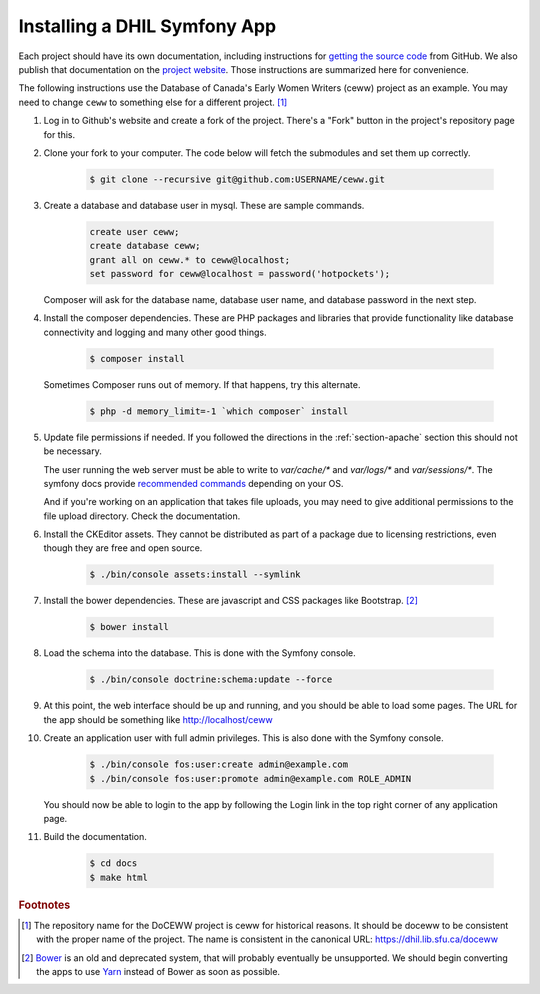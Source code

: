 .. _section-apps:

Installing a DHIL Symfony App
=============================

Each project should have its own documentation, including instructions for
`getting the source code`_ from GitHub. We also publish that documentation on
the `project website`_. Those instructions are summarized here for convenience.

The following instructions use the Database of Canada's Early Women Writers
(ceww) project as an example. You may need to change ``ceww`` to something
else for a different project. [#fc]_

#. Log in to Github's website and create a fork of the project. There's a "Fork"
   button in the project's repository page for this.

#. Clone your fork to your computer. The code below will fetch the submodules
   and set them up correctly.

    .. code-block:: console

      $ git clone --recursive git@github.com:USERNAME/ceww.git

#. Create a database and database user in mysql. These are sample commands.

    .. code-block:: sql

      create user ceww;
      create database ceww;
      grant all on ceww.* to ceww@localhost;
      set password for ceww@localhost = password('hotpockets');

   Composer will ask for the database name, database user name, and database
   password in the next step.

#. Install the composer dependencies. These are PHP packages and libraries that
   provide functionality like database connectivity and logging and many other
   good things.

    .. code-block:: console

      $ composer install

   Sometimes Composer runs out of memory. If that happens, try this alternate.

    .. code-block:: console

      $ php -d memory_limit=-1 `which composer` install

#. Update file permissions if needed. If you followed the directions in the
   :ref:`section-apache` section this should not be necessary.

   The user running the web server must be able to write to `var/cache/*` and
   `var/logs/*` and `var/sessions/*`. The symfony docs provide `recommended commands`_
   depending on your OS.

   And if you're working on an application that takes file uploads, you may
   need to give additional permissions to the file upload directory. Check the
   documentation.

#. Install the CKEditor assets. They cannot be distributed as part of a package
   due to licensing restrictions, even though they are free and open source.

    .. code-block:: console

      $ ./bin/console assets:install --symlink

#. Install the bower dependencies. These are javascript and CSS packages like
   Bootstrap. [#fn1]_

    .. code-block:: console

     $ bower install

#. Load the schema into the database. This is done with the Symfony console.

    .. code-block:: console

      $ ./bin/console doctrine:schema:update --force

#. At this point, the web interface should be up and running, and you should be
   able to load some pages. The URL for the app should be something like
   http://localhost/ceww

#. Create an application user with full admin privileges. This is also done
   with the Symfony console.

    .. code-block:: console

      $ ./bin/console fos:user:create admin@example.com
      $ ./bin/console fos:user:promote admin@example.com ROLE_ADMIN

   You should now be able to login to the app by following the Login link
   in the top right corner of any application page.

#. Build the documentation.

    .. code-block:: console

      $ cd docs
      $ make html

.. rubric:: Footnotes

.. [#fc]

  The repository name for the DoCEWW project is ceww for historical reasons. It
  should be doceww to be consistent with the proper name of the project. The
  name is consistent in the canonical URL: https://dhil.lib.sfu.ca/doceww

.. [#fn1]

  `Bower`_ is an old and deprecated system, that will probably eventually be
  unsupported. We should begin converting the apps to use `Yarn`_ instead of
  Bower as soon as possible.

.. _`getting the source code`: https://github.com/sfu-dhil/ceww-docs/blob/master/source/install.rst
.. _`project website`: https://dhil.lib.sfu.ca/doceww/docs/html/install.html
.. _`recommended commands`: http://symfony.com/doc/current/setup/file_permissions.html
.. _`Bower`: https://bower.io/
.. _`Yarn`: https://yarnpkg.com/en/
